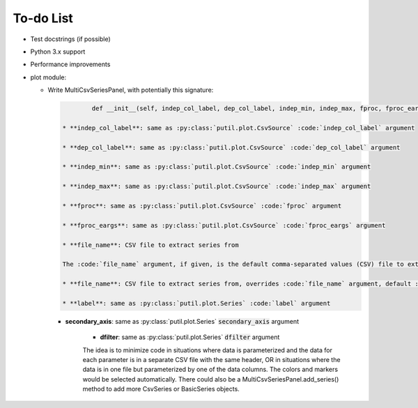 ﻿To-do List
==========

* Test docstrings (if possible)

* Python 3.x support

* Performance improvements

* plot module:

  + Write MultiCsvSeriesPanel, with potentially this signature:

    .. code-block:: python

		def __init__(self, indep_col_label, dep_col_label, indep_min, indep_max, fproc, fproc_eargs, file_name=None, series=None, interp='CUBIC', line_style='-', primary_axis_label='', primary_axis_units='', secondary_axis_label='', secondary_axis_units='', log_dep_axis=False, legend_props=None, display_indep_axis=False):

	* **indep_col_label**: same as :py:class:`putil.plot.CsvSource` :code:`indep_col_label` argument

	* **dep_col_label**: same as :py:class:`putil.plot.CsvSource` :code:`dep_col_label` argument

	* **indep_min**: same as :py:class:`putil.plot.CsvSource` :code:`indep_min` argument

	* **indep_max**: same as :py:class:`putil.plot.CsvSource` :code:`indep_max` argument

	* **fproc**: same as :py:class:`putil.plot.CsvSource` :code:`fproc` argument

	* **fproc_eargs**: same as :py:class:`putil.plot.CsvSource` :code:`fproc_eargs` argument

	* **file_name**: CSV file to extract series from

	The :code:`file_name` argument, if given, is the default comma-separated values (CSV) file to extract series from. The :code:`series` argument is a list of dictionaries with the following structure:

	* **file_name**: CSV file to extract series from, overrides :code:`file_name` argument, default :code:`file_name`

	* **label**: same as :py:class:`putil.plot.Series` :code:`label` argument

    * **secondary_axis**: same as :py:class:`putil.plot.Series` :code:`secondary_axis` argument

	* **dfilter**: same as :py:class:`putil.plot.Series` :code:`dfilter` argument

	The idea is to minimize code in situations where data is parameterized and the data for each parameter is in a separate CSV file with the same header, OR in situations where
	the data is in one file but parameterized by one of the data columns. The colors and markers would be selected automatically. There could also be a MultiCsvSeriesPanel.add_series()
	method to add more CsvSeries or BasicSeries objects.
